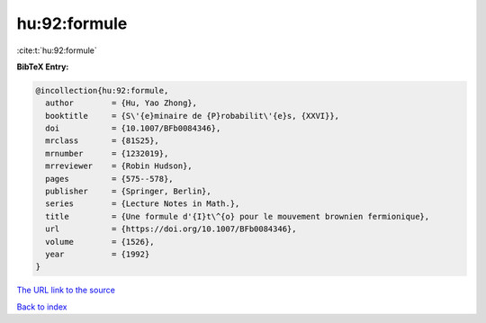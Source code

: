 hu:92:formule
=============

:cite:t:`hu:92:formule`

**BibTeX Entry:**

.. code-block:: bibtex

   @incollection{hu:92:formule,
     author        = {Hu, Yao Zhong},
     booktitle     = {S\'{e}minaire de {P}robabilit\'{e}s, {XXVI}},
     doi           = {10.1007/BFb0084346},
     mrclass       = {81S25},
     mrnumber      = {1232019},
     mrreviewer    = {Robin Hudson},
     pages         = {575--578},
     publisher     = {Springer, Berlin},
     series        = {Lecture Notes in Math.},
     title         = {Une formule d'{I}t\^{o} pour le mouvement brownien fermionique},
     url           = {https://doi.org/10.1007/BFb0084346},
     volume        = {1526},
     year          = {1992}
   }

`The URL link to the source <https://doi.org/10.1007/BFb0084346>`__


`Back to index <../By-Cite-Keys.html>`__
